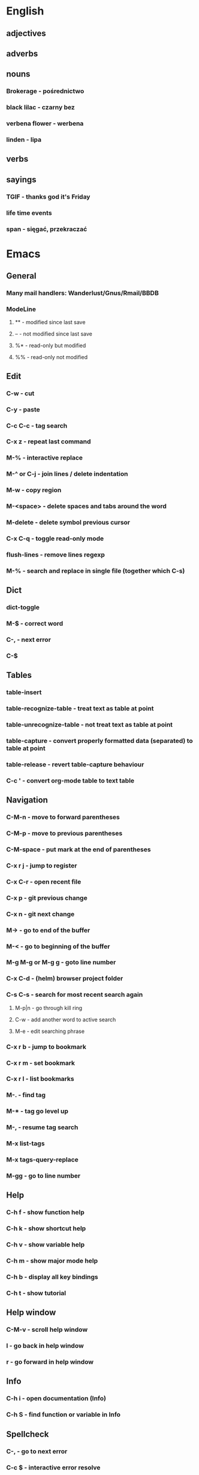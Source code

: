 * English
** adjectives
** adverbs
** nouns
*** Brokerage - pośrednictwo
*** black lilac - czarny bez
*** verbena flower - werbena
*** linden - lipa
** verbs
** sayings
*** TGIF - thanks god it's Friday
*** life time events
*** span - sięgać, przekraczać
* Emacs
** General
*** Many mail handlers: Wanderlust/Gnus/Rmail/BBDB
*** ModeLine
**** ** - modified since last save
**** -- - not modified since last save
**** %* - read-only but modified
**** %% - read-only not modified
** Edit
*** C-w - cut
*** C-y - paste
*** C-c C-c - tag search
*** C-x z - repeat last command
*** M-% - interactive replace
*** M-^ or C-j - join lines / delete indentation
*** M-w - copy region
*** M-<space> - delete spaces and tabs around the word
*** M-delete - delete symbol previous cursor
*** C-x C-q - toggle read-only mode
*** flush-lines - remove lines regexp
*** M-% - search and replace in single file (together which C-s)
** Dict
*** dict-toggle
*** M-$ - correct word
*** C-, - next error
*** C-$
** Tables
*** table-insert
*** table-recognize-table - treat text as table at point
*** table-unrecognize-table - not treat text as table at point
*** table-capture - convert properly formatted data (separated) to table at point
*** table-release - revert table-capture behaviour
*** C-c ' - convert org-mode table to text table
** Navigation
*** C-M-n - move to forward parentheses
*** C-M-p - move to previous parentheses
*** C-M-space - put mark at the end of parentheses
*** C-x r j - jump to register
*** C-x C-r - open recent file
*** C-x p - git previous change
*** C-x n - git next change
*** M-> - go to end of the buffer
*** M-< - go to beginning of the buffer
*** M-g M-g or M-g g - goto line number
*** C-x C-d - (helm) browser project folder
*** C-s C-s - search for most recent search again
**** M-p|n - go through kill ring
**** C-w - add another word to active search
**** M-e - edit searching phrase
*** C-x r b - jump to bookmark
*** C-x r m - set bookmark
*** C-x r l - list bookmarks
*** M-. - find tag
*** M-* - tag go level up
*** M-, - resume tag search
*** M-x list-tags
*** M-x tags-query-replace
*** M-gg - go to line number
** Help
*** C-h f - show function help
*** C-h k - show shortcut help
*** C-h v - show variable help
*** C-h m - show major mode help
*** C-h b - display all key bindings
*** C-h t - show tutorial
** Help window
*** C-M-v - scroll help window
*** l - go back in help window
*** r - go forward in help window
** Info
*** C-h i - open documentation (Info)
*** C-h S - find function or variable in Info
** Spellcheck
*** C-, - go to next error
*** C-c $ - interactive error resolve
** Buffers
*** C-x <previous> - change to next buffer
*** C-x <left> - change to previous buffer
*** C-x e - reload buffer
** Windows
*** C-x + - all windows the same size
*** C-x 0 - close this window
*** C-x 2 - split window horizontally
*** C-x 4 r <filename> - open file in read-only mode in other window
** Frames
*** C-x 5 0 - close this frame
*** C-x 5 f - find file in other frame
*** C-x 5 2 - open empty frame and clone current buffer
*** C-x 5 r <filename> - open file in read-only mode in new frame
** Files
*** C-x C-f C-f - create file in 'find file mode'
** VCS / git
*** vc-annotate - git blame (https://stackoverflow.com/questions/15460550/git-blame-with-commit-details-in-emacs)
*** C-x v = - ediff-revision
** Links
http://pages.sachachua.com/.emacs.d/Sacha.html
* Org mode
** Features
*** comments - prevent heading and sub headings from being exported
*** footnotes
*** inline images
*** task effort estimation
*** C-c C-x e - set effort
*** clock tables
*** countdown timer
*** relative timer
*** refile - move heading to different place
*** note captures - templates
** Timestamp
*** S-left-right - timestamp day next/previous
*** S-up/down - timestamp next/previous
*** > / < - scroll calendar forward / backward 1 month
*** M-v / C-v - scroll calendar forward / backward 3 months
*** M-S-down / up - scroll calendar forward / backward 1 year
** Tags
*** org-change-tag-in-region
** Edit
*** C-return - insert heading (not break current heading)
*** M-return - insert heading, item or row
*** C-c C-l - insert link (https://stackoverflow.com/a/21482249/346921)
*** internal links - https://orgmode.org/manual/Internal-links.html
*** C-c C-a - insert attachment
*** M-left/right - demote/promote heading
*** C-c C-d - set deadline
*** C-c C-s - set scheduled
*** C-c C-z - add time stamped note to LOGBOOK drawer
*** org-change-tag-in-region
*** M-S-<left>/<right> - demote/promote entire subtree
*** M-h - mark heading
*** C-c c - capture note
*** C-c ^ - sort same level entries
*** C-c @ - mark subtree
*** C-c * - toggle heading (turn regular line into heading)
*** C-x C-c a - toggle archive heading
*** C-x C-x d - insert drawer (collapsed block)
*** C-x C-c - toggle checkbox https://orgmode.org/manual/Checkboxes.html#Checkboxes
*** C-u C-x C-c - create empty checkbox
*** C-', C-, - cycle org files
*** M-up, M-down - reorder item
*** C-c o - open link
*** C-c % - push current position to mark ring
*** C-c & - go to recorded position
** Display
*** C-x n s - narrow buffer to current subtree
*** C-x n w - turn off narrowing
*** S-<TAB> - toggle visibility for all items
** Clock
*** C-c C-x C-i - start clock on current item
*** C-c C-x C-o - stop clock time
*** C-c C-x C-x - reclock last clocked time
*** C-c C-x C-q - cancel current clock
*** C-c C-x C-j - jump to task of the current clock
*** C-c C-x C-d - display task clock summary
*** C-c C-x ; - start countdown timer
*** C-c C-x . - insert current timer string into buffer
*** C-c C-x - - insert description item to list bounded to timer position
*** C-c C-x , - toggle pause of timer
*** C-c C-x _ - stop the timer
** Agenda
*** I - clock in
*** L - recenter
*** / - secondary filtering
*** ; - start countdown timer
*** F - follow mode on current entry
*** <space> - show current entry
*** <tab> - switch to current entry
** Marks
*** S-left, S-right - mark cycle
*** M-h - mark paragraph
*** C-x h - mark entire buffer
** Priorities
*** C-c , - set priority
*** S-up - priority up
*** S-down - priority down
*** sorting
*** M-<up> - record line up
*** M-<down> - record line down
** Recovery
*** C-x u - undo
*** C-f C-g C-x - redo
*** M-x recovery-session - recovery files lost after system crash
** Dired
*** ! - run shell command
*** & - run async shell command
*** + - create directory
*** = - diff
*** g - refresh
*** a - reuse existing buffer if exists
*** o - open file/directory in other window (not override Dired buffer)
*** f - find file
*** t - toggle marks
*** u - unmark item
*** m - mark item
*** C-M-u or ^ - navigate directory up
*** C-J - jump to Dired mode from minibuffer
** Programming
*** C-x C-; - comment current line
** Folding
*** TAB - toggle fold heading
*** S-<TAB> - toggle fold all
** Links
   http://blog.aaronbieber.com
   http://whattheemacsd.com
   http://emacsrocks.com
   https://orgmode.org/worg/org-tutorials/org4beginners.html
   https://sachachua.com
   http://pages.sachachua.com/.emacs.d/Sacha.html
   http://doc.norang.ca/org-mode.html
* VIM
** edit
*** ]p - paste and indnet block
*** /** - mark entire buffer content
** navigation
*** [ or ] - go to next/previous function definition
*** ( or ) - go to next/previous paragraph
*** ]] - section forward or to next paragraph
*** gf - goto filename below the cursor
*** w - jump forward beginning of next word
*** W - jump forward beginning of next WORD
*** e - jump forward to end of word
*** E - jump forward to end of WORD
*** {} - jump back/forward to end/start of blocks
*** [] - jump to the start of next/previous block
*** g; - go to previous change I made
*** g, - go to next change I made
*** C-o - jump to previously visited location
*** C-i - jump to next visited location
*** hjkl - left/down/up/right
*** ciw, ciW - change word/WORD under the cursor
*** diw, diW - delete word/WORD under the cursor
*** ci( - change content inside ()
*** ci" - change content inside ""
*** mM - creates global mark
*** mm - creates local mark
*** f - move to next occurrence of the char (;, to go next/back)
***
** help
*** K - open help for word under the cursor
*** :h index - index of keys
** spellcheck
*** <leader>s - toggle spellcheck
*** ]s [s - navigation
*** z= - fix
*** zg - add
** substitution
*** %s - entire file
*** s - current line
*** ‘<,’>s - visual selection
*** .,$s - from the current line to end of the file
*** .,+2s - from the current line and next 2 lines
*** g///g - entire file
*** // - last search pattern
** bookmarks
*** marks - shows list of bookmarks
*** '] - go to start of last change
** aligments
*** = - align selected text
** futivive - git
*** - - add to index
*** p - patch
** window & tabs
*** C-w | - maximize horizontal split
*** C-w | - maximize vertical split
*** C-w n - new horizontal split
*** C-w v - new vertical split
*** C-w c - close window
*** C-w o - close all living only current window
*** C-w T - open move window to new tab
*** C-w z - close preview window
*** C-w q - close current window
** Ctrlp
*** C-x - open file from the list in new horizontal split
*** C-t -  open file from the list in new tab
*** { } - jump to next/previous empty line
** tags
*** ]t - next tag definition
*** [t - previous tag definition
*** g C-] - show tag definitions list
*** C-w C-] - open definition in horizontal split
** netrw
*** % - create new file
*** D - delete file under the cursor
*** o/O - open file under the cursor in new window
*** i - cycle between: thin, long, wide, tree view
*** c - make the browsing directory current directory
*** gh - toggle hidden files
*** gn - change root directory for the directory below cursor (one level only)
*** mc - copy files to directory (requires mt first)
*** mf - toggle mark file
*** mg - vimgrep for marked files
*** md - apply diff to marked files (up to 3)
*** mm - move marked files to market directory
*** mr - mark files using regexp
*** mu - unmark all
*** mv - apply vim command to marked files
*** mx - apply shell command to marked files
*** P - open file and focus on it
*** qb - list bookmarked directories
*** qf - display file info
*** qF - mark files using quickfix list
*** qL - mark files using location list
*** r - reverse sorting order
*** R - rename file or directory
*** s - select sorting style
*** t - enter a file/dir name into tab
*** u/U/- - go to recently visited directory
*** x - view file in associated program
*** X - execute file under cursor by system
*** c-l - refresh directory listing
* Docker
** docker-machine start
* iTerm2
** options + mouse selection - select text to copy
** options + command + mouse selection - select block to copy
* GIT
** git rebase --onto <new_parent> <old_parent>
* eCommerce
** Info
Pisać o możliwości zwrotu produktów na stronie, informować klientów o ich prawach jako o dodatkowych zaletach kupowania u mnie.
Jak robić badania rynku?

* People
- Invest money into:
  - things they already bought
  - social status
  - to be more attractive
  - to be better then others

- What influences decision making process
  - hard times
* Tmux - https://gist.github.com/henrik/1967800
** console
*** [  ] - scroll
*** / - search down
*** shift-/ - search up
** sessions
*** $ - rename
*** C-r - restore sessions state
*** C-r - save sessions state
** windows
*** c - new
*** , - rename
*** n - change to next
*** p - change to previous
*** w - choose interactively
** panes
*** x - kill current
*** z - toggle zoom on current
*** { } - swapping
*** space - toggle horizontal - vertical
** client
*** d - detach current
*** $ - rename current client session
*** R - source .tmux.conf
*** ~ - display previous tmux message
*** [  - enter "copy mode"
** commands
*** swap-window -t 1 - swaps window 1 which top window
* OS
** NIX OS - better alternative for Arch Linux
** GNU STOW - way of creating building workspace scripts
* Emacs VIM switch
** navigation
*** [#A] navigation by tags
*** TODO [#B] Emacs navigation by files in path
*** TODO [#B] go to accordance * and #
*** TODO [#B] search for phrase in root folder
** snippets
*** [#B] class, less, cl
** templates
*** [#C] new HTML doc from template
** git
*** [#B] diff file from revision
** folding
** auto completion
*** [#B] auto completion tags
*** [#A] auto completion files in path
*** [#A] auto completion opened buffers
*** [#B] auto completion syntax
**  file types support
*** [#B] file type support CSS, SCSS
*** [#D] file type support md
** display
*** [#C] color column limit
*** [#B] status line display folder name
** [#B] Emmet support
** [#B] support prettier or eslint
** [#B] code coverage: nyc, istanbul
** edit
*** [#B] master use multi cursors
*** [#B] Surround region
*** [#A] Upper case / lower case
** spell check
* Health
** Reserve time to worry about things if necessary
** Posture
- for donald duck
  - pull in abdomen
  - keep sholders back and relaxed
  - balance weight evently on both feet
  - not tilt head towards, backwards, sideways
  - legs straight but knees relaxed
- for standing on one leg
  - Side-lying leg rises - https://www.nhs.uk/Livewell/fitness/Pages/firm-butt-workout.aspx#side-lying
  - Bridges - https://www.nhs.uk/Livewell/fitness/Pages/firm-butt-workout.aspx#bridges
** Exercises
*** Lower back
**** Plank - https://www.nhs.uk/Livewell/fitness/Pages/abs-workout.aspx#plank
**** Oblique crunch - https://www.nhs.uk/Livewell/fitness/Pages/abs-workout.aspx#plank
**** Stomach crunch - https://www.nhs.uk/Livewell/fitness/Pages/abs-workout.aspx#plank
**** Stomach crunch with legs rised - https://www.nhs.uk/Livewell/fitness/Pages/abs-workout.aspx#plank
*** Chest stretch - https://www.nhs.uk/video/Pages/strength-and-flex-chest-stretch.aspx
** Inspiration
*** Business
**** Steve Chandler - self-help book writter
**** kandellconsulting.com - consultant
*** Diet
**** http://www.meatfreemondays.co.uk - vege once a week
**** http://www.mysupermarket.co.uk - compane supermarket prices
* UK
** Healthcare
*** EKUZ - https://www.nhs.uk/NHSEngland/Healthcareabroad/EHIC/Pages/about-the-ehic.aspx
** London
- shopping
  - TK Maxx - 120 Charing Cross Rd, London WC2H 0JR
  - TK Maxx - 15-17 Long Acre, London WC2E 9LH
  - Primark - 14-28 Oxford St, Fitzrovia, London W1D 1AU
* Business
** Tools
*** www.lloydsbanktrade.com
** Freelance
*** No limits on payment
*** http://www.londonfreelance.org
